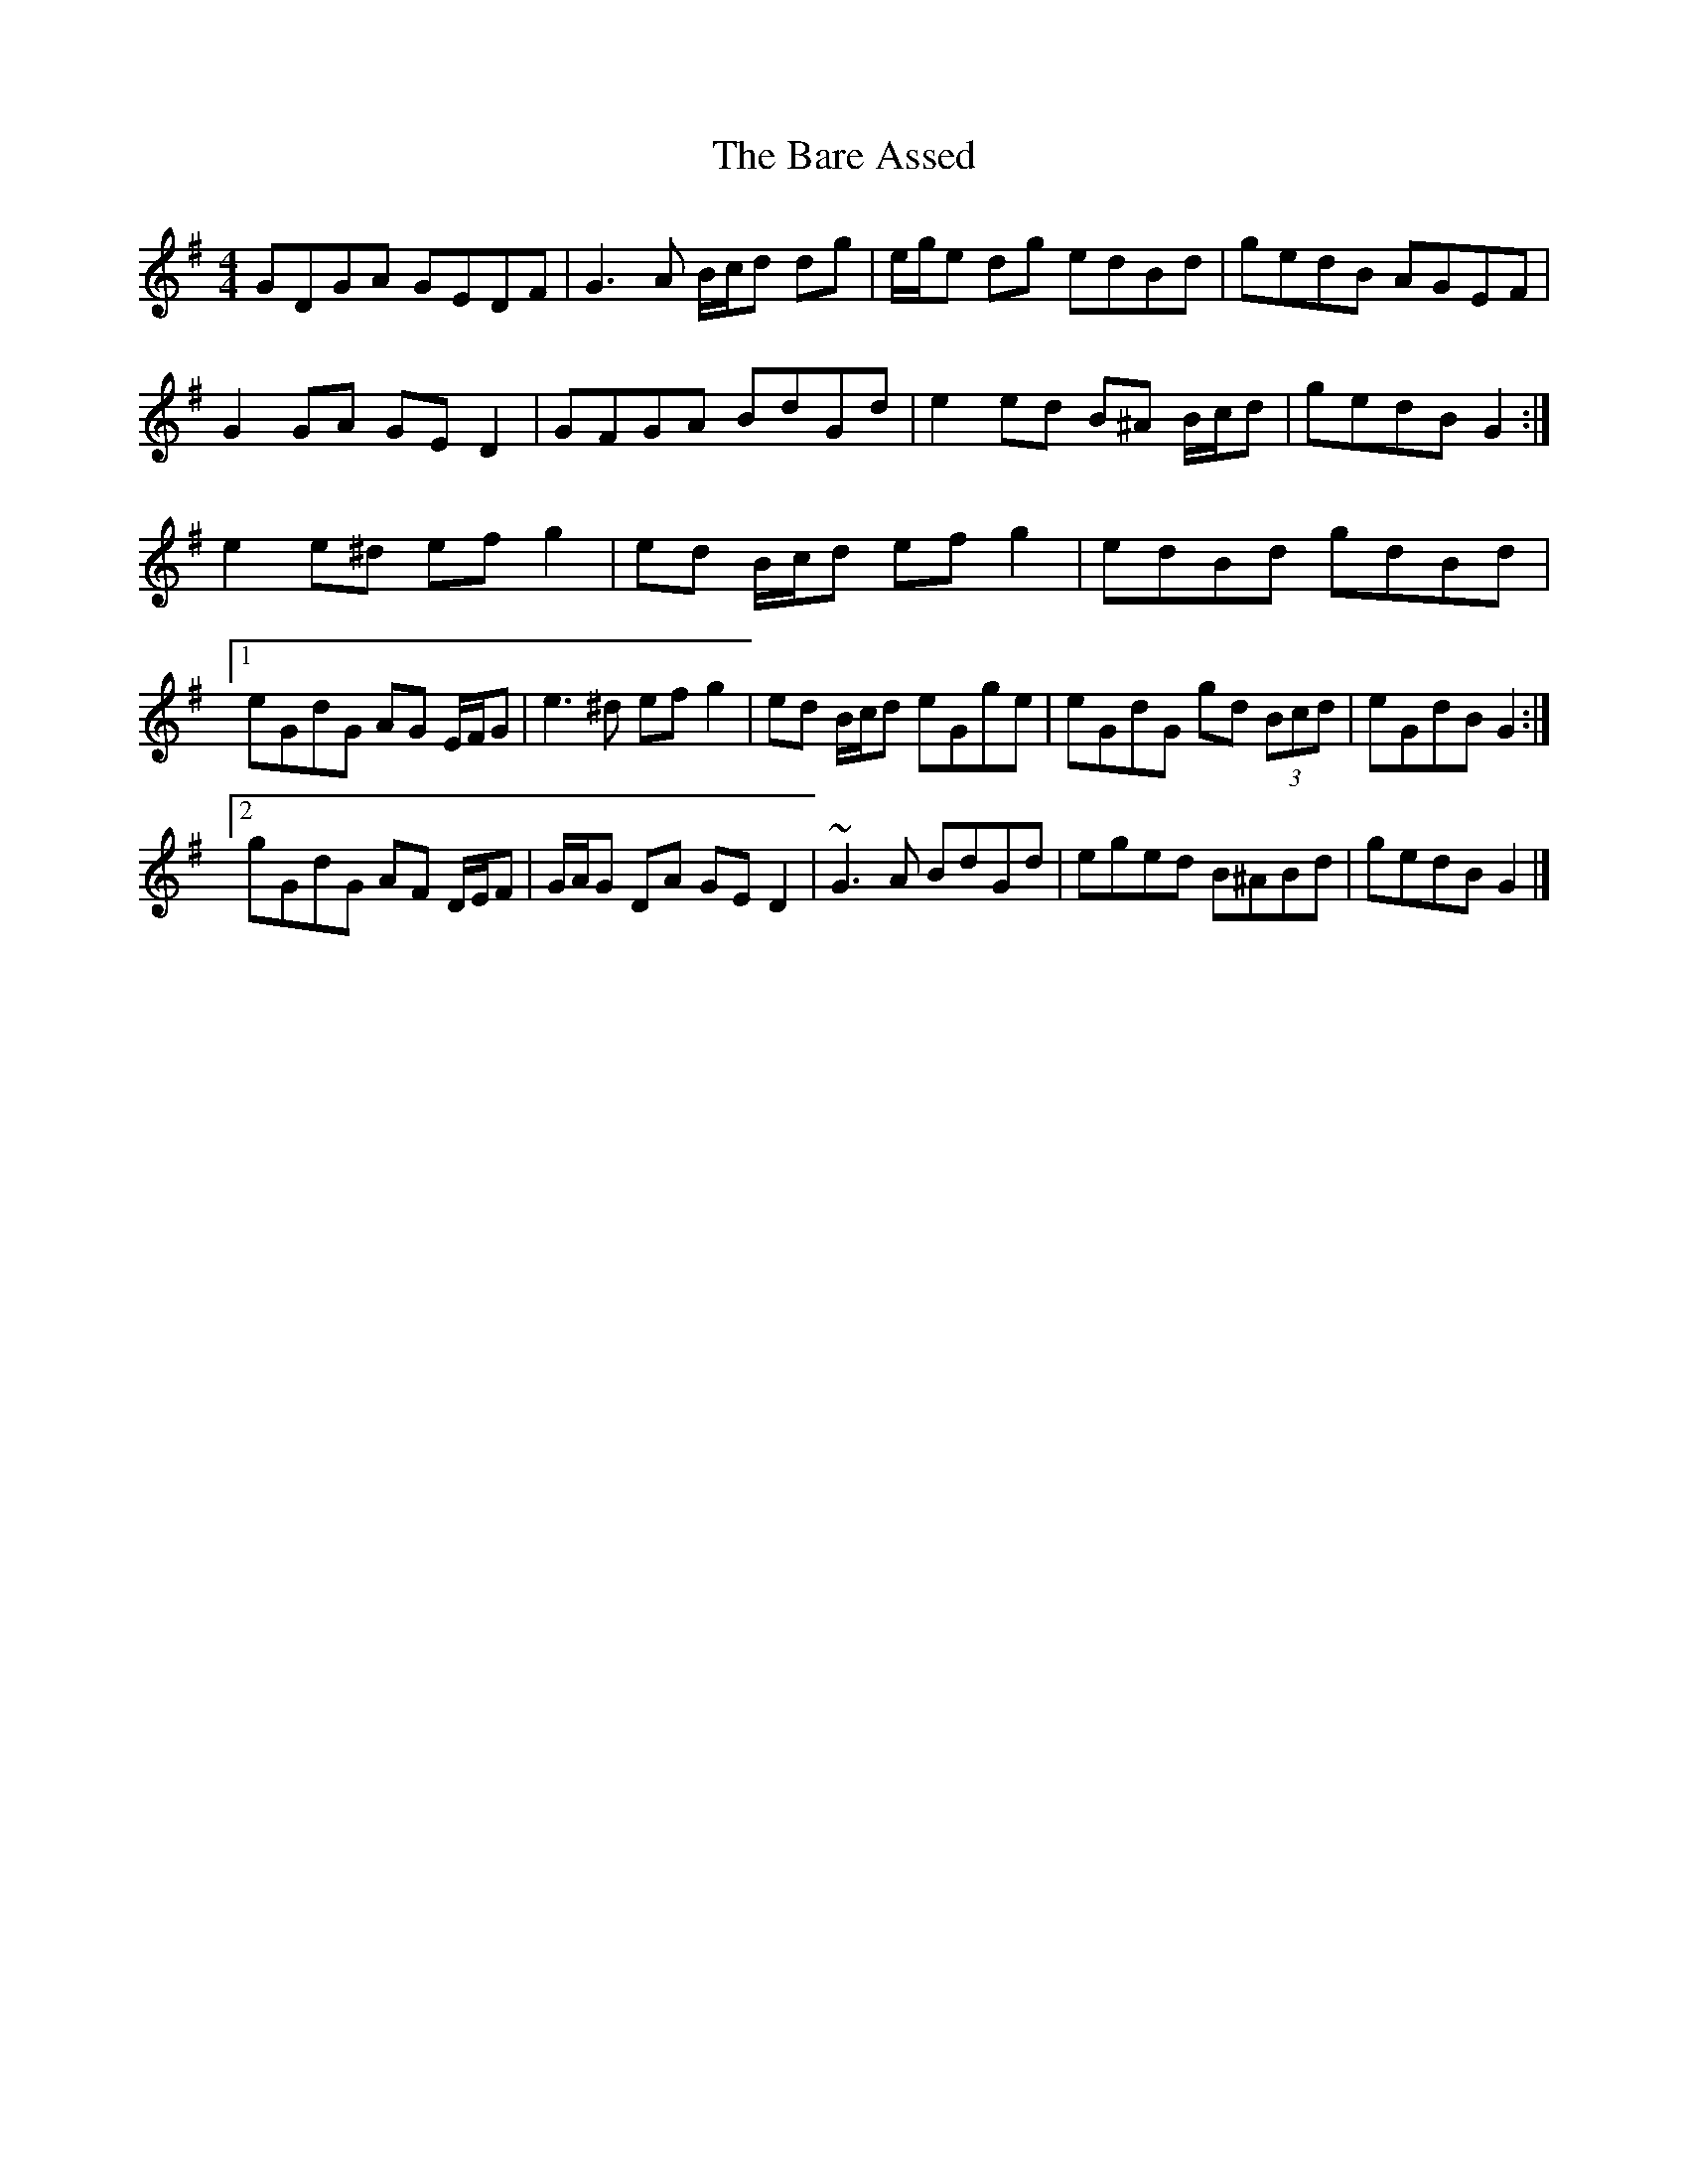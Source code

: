 X: 3
T: Bare Assed, The
Z: ceolachan
S: https://thesession.org/tunes/10615#setting20438
R: barndance
M: 4/4
L: 1/8
K: Gmaj
GDGA GEDF | G3 A B/c/d dg | e/g/e dg edBd | gedB AGEF |G2 GA GE D2 | GFGA BdGd | e2 ed B^A B/c/d | gedB G2 :|e2 e^d ef g2 | ed B/c/d ef g2 | edBd gdBd |[1 eGdG AG E/F/G | e3 ^d ef g2 | ed B/c/d eGge | eGdG gd (3Bcd | eGdB G2 :|[2 gGdG AF D/E/F | G/A/G DA GE D2 | ~G3 A BdGd | eged B^ABd | gedB G2 |]
